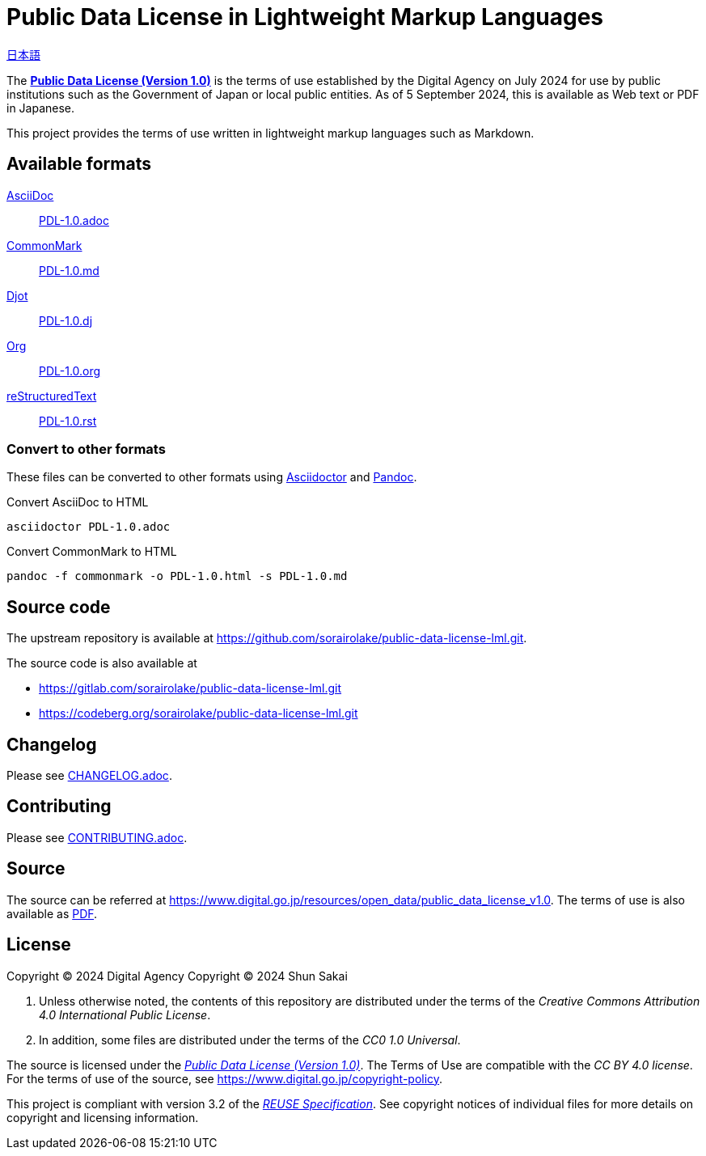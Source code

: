 // SPDX-FileCopyrightText: 2024 Shun Sakai
//
// SPDX-License-Identifier: CC0-1.0

= Public Data License in Lightweight Markup Languages
:da-url: https://www.digital.go.jp
:pdl10-url: {da-url}/resources/open_data/public_data_license_v1.0
:asciidoctor-url: https://asciidoctor.org/
:pandoc-url: https://pandoc.org/
:pdl10-pdf-url: {da-url}/assets/contents/node/basic_page/field_ref_resources/f7fde41d-ffca-4b2a-9b25-94b8a701a037/24afdf33/20240705_resources_data_outline_05.pdf
:reuse-spec-url: https://reuse.software/spec/

link:README.adoc[日本語]

The {pdl10-url}[*Public Data License (Version 1.0)*] is the terms of use
established by the Digital Agency on July 2024 for use by public institutions
such as the Government of Japan or local public entities. As of 5 September
2024, this is available as Web text or PDF in Japanese.

This project provides the terms of use written in lightweight markup languages
such as Markdown.

== Available formats

https://asciidoc.org/[AsciiDoc]::

  link:PDL-1.0.adoc[]

https://commonmark.org/[CommonMark]::

  link:PDL-1.0.md[]

https://djot.net/[Djot]::

  link:PDL-1.0.dj[]

https://orgmode.org/[Org]::

  link:PDL-1.0.org[]

https://docutils.sourceforge.io/rst.html[reStructuredText]::

  link:PDL-1.0.rst[]

=== Convert to other formats

These files can be converted to other formats using
{asciidoctor-url}[Asciidoctor] and {pandoc-url}[Pandoc].

.Convert AsciiDoc to HTML
[source,sh]
----
asciidoctor PDL-1.0.adoc
----

.Convert CommonMark to HTML
[source,sh]
----
pandoc -f commonmark -o PDL-1.0.html -s PDL-1.0.md
----

== Source code

The upstream repository is available at
https://github.com/sorairolake/public-data-license-lml.git.

.The source code is also available at
* https://gitlab.com/sorairolake/public-data-license-lml.git
* https://codeberg.org/sorairolake/public-data-license-lml.git

== Changelog

Please see link:CHANGELOG.adoc[].

== Contributing

Please see link:CONTRIBUTING.adoc[].

== Source

The source can be referred at {pdl10-url}. The terms of use is also available
as {pdl10-pdf-url}[PDF].

== License

Copyright (C) 2024 Digital Agency
Copyright (C) 2024 Shun Sakai

. Unless otherwise noted, the contents of this repository are distributed under
  the terms of the _Creative Commons Attribution 4.0 International Public
  License_.
. In addition, some files are distributed under the terms of the _CC0 1.0
  Universal_.

The source is licensed under the
{pdl10-url}[_Public Data License (Version 1.0)_]. The Terms of Use are
compatible with the _CC BY 4.0 license_. For the terms of use of the source,
see https://www.digital.go.jp/copyright-policy.

This project is compliant with version 3.2 of the
{reuse-spec-url}[_REUSE Specification_]. See copyright notices of individual
files for more details on copyright and licensing information.
